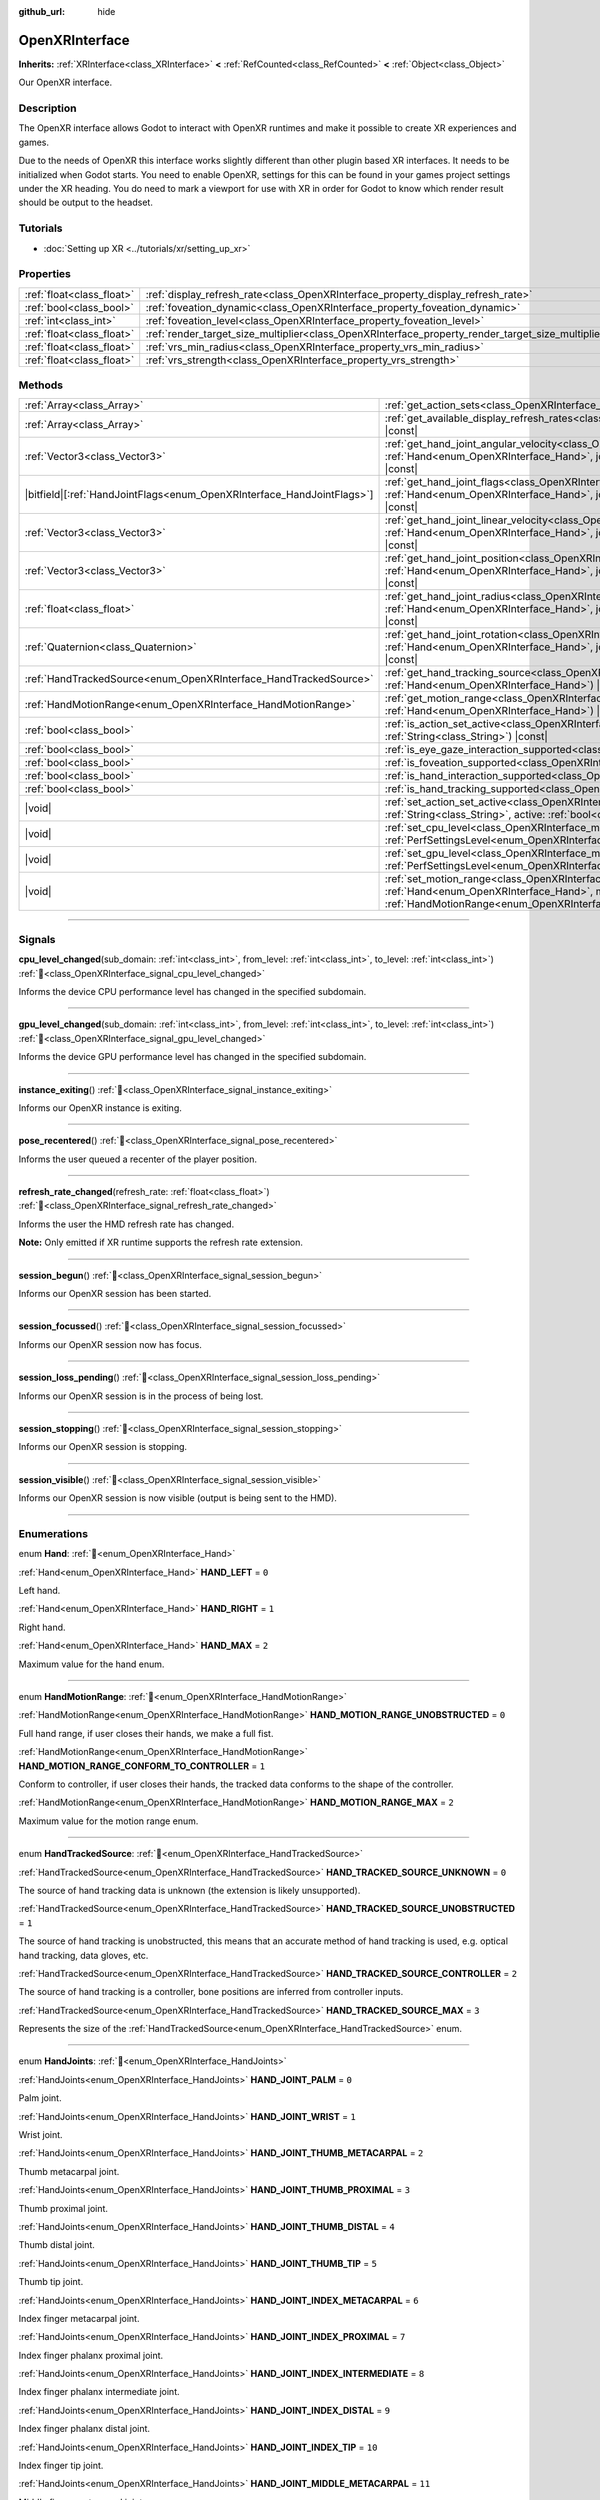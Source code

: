 :github_url: hide

.. DO NOT EDIT THIS FILE!!!
.. Generated automatically from Godot engine sources.
.. Generator: https://github.com/godotengine/godot/tree/master/doc/tools/make_rst.py.
.. XML source: https://github.com/godotengine/godot/tree/master/modules/openxr/doc_classes/OpenXRInterface.xml.

.. _class_OpenXRInterface:

OpenXRInterface
===============

**Inherits:** :ref:`XRInterface<class_XRInterface>` **<** :ref:`RefCounted<class_RefCounted>` **<** :ref:`Object<class_Object>`

Our OpenXR interface.

.. rst-class:: classref-introduction-group

Description
-----------

The OpenXR interface allows Godot to interact with OpenXR runtimes and make it possible to create XR experiences and games.

Due to the needs of OpenXR this interface works slightly different than other plugin based XR interfaces. It needs to be initialized when Godot starts. You need to enable OpenXR, settings for this can be found in your games project settings under the XR heading. You do need to mark a viewport for use with XR in order for Godot to know which render result should be output to the headset.

.. rst-class:: classref-introduction-group

Tutorials
---------

- :doc:`Setting up XR <../tutorials/xr/setting_up_xr>`

.. rst-class:: classref-reftable-group

Properties
----------

.. table::
   :widths: auto

   +---------------------------+----------------------------------------------------------------------------------------------------+-----------+
   | :ref:`float<class_float>` | :ref:`display_refresh_rate<class_OpenXRInterface_property_display_refresh_rate>`                   | ``0.0``   |
   +---------------------------+----------------------------------------------------------------------------------------------------+-----------+
   | :ref:`bool<class_bool>`   | :ref:`foveation_dynamic<class_OpenXRInterface_property_foveation_dynamic>`                         | ``false`` |
   +---------------------------+----------------------------------------------------------------------------------------------------+-----------+
   | :ref:`int<class_int>`     | :ref:`foveation_level<class_OpenXRInterface_property_foveation_level>`                             | ``0``     |
   +---------------------------+----------------------------------------------------------------------------------------------------+-----------+
   | :ref:`float<class_float>` | :ref:`render_target_size_multiplier<class_OpenXRInterface_property_render_target_size_multiplier>` | ``1.0``   |
   +---------------------------+----------------------------------------------------------------------------------------------------+-----------+
   | :ref:`float<class_float>` | :ref:`vrs_min_radius<class_OpenXRInterface_property_vrs_min_radius>`                               | ``20.0``  |
   +---------------------------+----------------------------------------------------------------------------------------------------+-----------+
   | :ref:`float<class_float>` | :ref:`vrs_strength<class_OpenXRInterface_property_vrs_strength>`                                   | ``1.0``   |
   +---------------------------+----------------------------------------------------------------------------------------------------+-----------+

.. rst-class:: classref-reftable-group

Methods
-------

.. table::
   :widths: auto

   +--------------------------------------------------------------------------+-------------------------------------------------------------------------------------------------------------------------------------------------------------------------------------------------------------------------------+
   | :ref:`Array<class_Array>`                                                | :ref:`get_action_sets<class_OpenXRInterface_method_get_action_sets>`\ (\ ) |const|                                                                                                                                            |
   +--------------------------------------------------------------------------+-------------------------------------------------------------------------------------------------------------------------------------------------------------------------------------------------------------------------------+
   | :ref:`Array<class_Array>`                                                | :ref:`get_available_display_refresh_rates<class_OpenXRInterface_method_get_available_display_refresh_rates>`\ (\ ) |const|                                                                                                    |
   +--------------------------------------------------------------------------+-------------------------------------------------------------------------------------------------------------------------------------------------------------------------------------------------------------------------------+
   | :ref:`Vector3<class_Vector3>`                                            | :ref:`get_hand_joint_angular_velocity<class_OpenXRInterface_method_get_hand_joint_angular_velocity>`\ (\ hand\: :ref:`Hand<enum_OpenXRInterface_Hand>`, joint\: :ref:`HandJoints<enum_OpenXRInterface_HandJoints>`\ ) |const| |
   +--------------------------------------------------------------------------+-------------------------------------------------------------------------------------------------------------------------------------------------------------------------------------------------------------------------------+
   | |bitfield|\[:ref:`HandJointFlags<enum_OpenXRInterface_HandJointFlags>`\] | :ref:`get_hand_joint_flags<class_OpenXRInterface_method_get_hand_joint_flags>`\ (\ hand\: :ref:`Hand<enum_OpenXRInterface_Hand>`, joint\: :ref:`HandJoints<enum_OpenXRInterface_HandJoints>`\ ) |const|                       |
   +--------------------------------------------------------------------------+-------------------------------------------------------------------------------------------------------------------------------------------------------------------------------------------------------------------------------+
   | :ref:`Vector3<class_Vector3>`                                            | :ref:`get_hand_joint_linear_velocity<class_OpenXRInterface_method_get_hand_joint_linear_velocity>`\ (\ hand\: :ref:`Hand<enum_OpenXRInterface_Hand>`, joint\: :ref:`HandJoints<enum_OpenXRInterface_HandJoints>`\ ) |const|   |
   +--------------------------------------------------------------------------+-------------------------------------------------------------------------------------------------------------------------------------------------------------------------------------------------------------------------------+
   | :ref:`Vector3<class_Vector3>`                                            | :ref:`get_hand_joint_position<class_OpenXRInterface_method_get_hand_joint_position>`\ (\ hand\: :ref:`Hand<enum_OpenXRInterface_Hand>`, joint\: :ref:`HandJoints<enum_OpenXRInterface_HandJoints>`\ ) |const|                 |
   +--------------------------------------------------------------------------+-------------------------------------------------------------------------------------------------------------------------------------------------------------------------------------------------------------------------------+
   | :ref:`float<class_float>`                                                | :ref:`get_hand_joint_radius<class_OpenXRInterface_method_get_hand_joint_radius>`\ (\ hand\: :ref:`Hand<enum_OpenXRInterface_Hand>`, joint\: :ref:`HandJoints<enum_OpenXRInterface_HandJoints>`\ ) |const|                     |
   +--------------------------------------------------------------------------+-------------------------------------------------------------------------------------------------------------------------------------------------------------------------------------------------------------------------------+
   | :ref:`Quaternion<class_Quaternion>`                                      | :ref:`get_hand_joint_rotation<class_OpenXRInterface_method_get_hand_joint_rotation>`\ (\ hand\: :ref:`Hand<enum_OpenXRInterface_Hand>`, joint\: :ref:`HandJoints<enum_OpenXRInterface_HandJoints>`\ ) |const|                 |
   +--------------------------------------------------------------------------+-------------------------------------------------------------------------------------------------------------------------------------------------------------------------------------------------------------------------------+
   | :ref:`HandTrackedSource<enum_OpenXRInterface_HandTrackedSource>`         | :ref:`get_hand_tracking_source<class_OpenXRInterface_method_get_hand_tracking_source>`\ (\ hand\: :ref:`Hand<enum_OpenXRInterface_Hand>`\ ) |const|                                                                           |
   +--------------------------------------------------------------------------+-------------------------------------------------------------------------------------------------------------------------------------------------------------------------------------------------------------------------------+
   | :ref:`HandMotionRange<enum_OpenXRInterface_HandMotionRange>`             | :ref:`get_motion_range<class_OpenXRInterface_method_get_motion_range>`\ (\ hand\: :ref:`Hand<enum_OpenXRInterface_Hand>`\ ) |const|                                                                                           |
   +--------------------------------------------------------------------------+-------------------------------------------------------------------------------------------------------------------------------------------------------------------------------------------------------------------------------+
   | :ref:`bool<class_bool>`                                                  | :ref:`is_action_set_active<class_OpenXRInterface_method_is_action_set_active>`\ (\ name\: :ref:`String<class_String>`\ ) |const|                                                                                              |
   +--------------------------------------------------------------------------+-------------------------------------------------------------------------------------------------------------------------------------------------------------------------------------------------------------------------------+
   | :ref:`bool<class_bool>`                                                  | :ref:`is_eye_gaze_interaction_supported<class_OpenXRInterface_method_is_eye_gaze_interaction_supported>`\ (\ )                                                                                                                |
   +--------------------------------------------------------------------------+-------------------------------------------------------------------------------------------------------------------------------------------------------------------------------------------------------------------------------+
   | :ref:`bool<class_bool>`                                                  | :ref:`is_foveation_supported<class_OpenXRInterface_method_is_foveation_supported>`\ (\ ) |const|                                                                                                                              |
   +--------------------------------------------------------------------------+-------------------------------------------------------------------------------------------------------------------------------------------------------------------------------------------------------------------------------+
   | :ref:`bool<class_bool>`                                                  | :ref:`is_hand_interaction_supported<class_OpenXRInterface_method_is_hand_interaction_supported>`\ (\ ) |const|                                                                                                                |
   +--------------------------------------------------------------------------+-------------------------------------------------------------------------------------------------------------------------------------------------------------------------------------------------------------------------------+
   | :ref:`bool<class_bool>`                                                  | :ref:`is_hand_tracking_supported<class_OpenXRInterface_method_is_hand_tracking_supported>`\ (\ )                                                                                                                              |
   +--------------------------------------------------------------------------+-------------------------------------------------------------------------------------------------------------------------------------------------------------------------------------------------------------------------------+
   | |void|                                                                   | :ref:`set_action_set_active<class_OpenXRInterface_method_set_action_set_active>`\ (\ name\: :ref:`String<class_String>`, active\: :ref:`bool<class_bool>`\ )                                                                  |
   +--------------------------------------------------------------------------+-------------------------------------------------------------------------------------------------------------------------------------------------------------------------------------------------------------------------------+
   | |void|                                                                   | :ref:`set_cpu_level<class_OpenXRInterface_method_set_cpu_level>`\ (\ level\: :ref:`PerfSettingsLevel<enum_OpenXRInterface_PerfSettingsLevel>`\ )                                                                              |
   +--------------------------------------------------------------------------+-------------------------------------------------------------------------------------------------------------------------------------------------------------------------------------------------------------------------------+
   | |void|                                                                   | :ref:`set_gpu_level<class_OpenXRInterface_method_set_gpu_level>`\ (\ level\: :ref:`PerfSettingsLevel<enum_OpenXRInterface_PerfSettingsLevel>`\ )                                                                              |
   +--------------------------------------------------------------------------+-------------------------------------------------------------------------------------------------------------------------------------------------------------------------------------------------------------------------------+
   | |void|                                                                   | :ref:`set_motion_range<class_OpenXRInterface_method_set_motion_range>`\ (\ hand\: :ref:`Hand<enum_OpenXRInterface_Hand>`, motion_range\: :ref:`HandMotionRange<enum_OpenXRInterface_HandMotionRange>`\ )                      |
   +--------------------------------------------------------------------------+-------------------------------------------------------------------------------------------------------------------------------------------------------------------------------------------------------------------------------+

.. rst-class:: classref-section-separator

----

.. rst-class:: classref-descriptions-group

Signals
-------

.. _class_OpenXRInterface_signal_cpu_level_changed:

.. rst-class:: classref-signal

**cpu_level_changed**\ (\ sub_domain\: :ref:`int<class_int>`, from_level\: :ref:`int<class_int>`, to_level\: :ref:`int<class_int>`\ ) :ref:`🔗<class_OpenXRInterface_signal_cpu_level_changed>`

Informs the device CPU performance level has changed in the specified subdomain.

.. rst-class:: classref-item-separator

----

.. _class_OpenXRInterface_signal_gpu_level_changed:

.. rst-class:: classref-signal

**gpu_level_changed**\ (\ sub_domain\: :ref:`int<class_int>`, from_level\: :ref:`int<class_int>`, to_level\: :ref:`int<class_int>`\ ) :ref:`🔗<class_OpenXRInterface_signal_gpu_level_changed>`

Informs the device GPU performance level has changed in the specified subdomain.

.. rst-class:: classref-item-separator

----

.. _class_OpenXRInterface_signal_instance_exiting:

.. rst-class:: classref-signal

**instance_exiting**\ (\ ) :ref:`🔗<class_OpenXRInterface_signal_instance_exiting>`

Informs our OpenXR instance is exiting.

.. rst-class:: classref-item-separator

----

.. _class_OpenXRInterface_signal_pose_recentered:

.. rst-class:: classref-signal

**pose_recentered**\ (\ ) :ref:`🔗<class_OpenXRInterface_signal_pose_recentered>`

Informs the user queued a recenter of the player position.

.. rst-class:: classref-item-separator

----

.. _class_OpenXRInterface_signal_refresh_rate_changed:

.. rst-class:: classref-signal

**refresh_rate_changed**\ (\ refresh_rate\: :ref:`float<class_float>`\ ) :ref:`🔗<class_OpenXRInterface_signal_refresh_rate_changed>`

Informs the user the HMD refresh rate has changed.

\ **Note:** Only emitted if XR runtime supports the refresh rate extension.

.. rst-class:: classref-item-separator

----

.. _class_OpenXRInterface_signal_session_begun:

.. rst-class:: classref-signal

**session_begun**\ (\ ) :ref:`🔗<class_OpenXRInterface_signal_session_begun>`

Informs our OpenXR session has been started.

.. rst-class:: classref-item-separator

----

.. _class_OpenXRInterface_signal_session_focussed:

.. rst-class:: classref-signal

**session_focussed**\ (\ ) :ref:`🔗<class_OpenXRInterface_signal_session_focussed>`

Informs our OpenXR session now has focus.

.. rst-class:: classref-item-separator

----

.. _class_OpenXRInterface_signal_session_loss_pending:

.. rst-class:: classref-signal

**session_loss_pending**\ (\ ) :ref:`🔗<class_OpenXRInterface_signal_session_loss_pending>`

Informs our OpenXR session is in the process of being lost.

.. rst-class:: classref-item-separator

----

.. _class_OpenXRInterface_signal_session_stopping:

.. rst-class:: classref-signal

**session_stopping**\ (\ ) :ref:`🔗<class_OpenXRInterface_signal_session_stopping>`

Informs our OpenXR session is stopping.

.. rst-class:: classref-item-separator

----

.. _class_OpenXRInterface_signal_session_visible:

.. rst-class:: classref-signal

**session_visible**\ (\ ) :ref:`🔗<class_OpenXRInterface_signal_session_visible>`

Informs our OpenXR session is now visible (output is being sent to the HMD).

.. rst-class:: classref-section-separator

----

.. rst-class:: classref-descriptions-group

Enumerations
------------

.. _enum_OpenXRInterface_Hand:

.. rst-class:: classref-enumeration

enum **Hand**: :ref:`🔗<enum_OpenXRInterface_Hand>`

.. _class_OpenXRInterface_constant_HAND_LEFT:

.. rst-class:: classref-enumeration-constant

:ref:`Hand<enum_OpenXRInterface_Hand>` **HAND_LEFT** = ``0``

Left hand.

.. _class_OpenXRInterface_constant_HAND_RIGHT:

.. rst-class:: classref-enumeration-constant

:ref:`Hand<enum_OpenXRInterface_Hand>` **HAND_RIGHT** = ``1``

Right hand.

.. _class_OpenXRInterface_constant_HAND_MAX:

.. rst-class:: classref-enumeration-constant

:ref:`Hand<enum_OpenXRInterface_Hand>` **HAND_MAX** = ``2``

Maximum value for the hand enum.

.. rst-class:: classref-item-separator

----

.. _enum_OpenXRInterface_HandMotionRange:

.. rst-class:: classref-enumeration

enum **HandMotionRange**: :ref:`🔗<enum_OpenXRInterface_HandMotionRange>`

.. _class_OpenXRInterface_constant_HAND_MOTION_RANGE_UNOBSTRUCTED:

.. rst-class:: classref-enumeration-constant

:ref:`HandMotionRange<enum_OpenXRInterface_HandMotionRange>` **HAND_MOTION_RANGE_UNOBSTRUCTED** = ``0``

Full hand range, if user closes their hands, we make a full fist.

.. _class_OpenXRInterface_constant_HAND_MOTION_RANGE_CONFORM_TO_CONTROLLER:

.. rst-class:: classref-enumeration-constant

:ref:`HandMotionRange<enum_OpenXRInterface_HandMotionRange>` **HAND_MOTION_RANGE_CONFORM_TO_CONTROLLER** = ``1``

Conform to controller, if user closes their hands, the tracked data conforms to the shape of the controller.

.. _class_OpenXRInterface_constant_HAND_MOTION_RANGE_MAX:

.. rst-class:: classref-enumeration-constant

:ref:`HandMotionRange<enum_OpenXRInterface_HandMotionRange>` **HAND_MOTION_RANGE_MAX** = ``2``

Maximum value for the motion range enum.

.. rst-class:: classref-item-separator

----

.. _enum_OpenXRInterface_HandTrackedSource:

.. rst-class:: classref-enumeration

enum **HandTrackedSource**: :ref:`🔗<enum_OpenXRInterface_HandTrackedSource>`

.. _class_OpenXRInterface_constant_HAND_TRACKED_SOURCE_UNKNOWN:

.. rst-class:: classref-enumeration-constant

:ref:`HandTrackedSource<enum_OpenXRInterface_HandTrackedSource>` **HAND_TRACKED_SOURCE_UNKNOWN** = ``0``

The source of hand tracking data is unknown (the extension is likely unsupported).

.. _class_OpenXRInterface_constant_HAND_TRACKED_SOURCE_UNOBSTRUCTED:

.. rst-class:: classref-enumeration-constant

:ref:`HandTrackedSource<enum_OpenXRInterface_HandTrackedSource>` **HAND_TRACKED_SOURCE_UNOBSTRUCTED** = ``1``

The source of hand tracking is unobstructed, this means that an accurate method of hand tracking is used, e.g. optical hand tracking, data gloves, etc.

.. _class_OpenXRInterface_constant_HAND_TRACKED_SOURCE_CONTROLLER:

.. rst-class:: classref-enumeration-constant

:ref:`HandTrackedSource<enum_OpenXRInterface_HandTrackedSource>` **HAND_TRACKED_SOURCE_CONTROLLER** = ``2``

The source of hand tracking is a controller, bone positions are inferred from controller inputs.

.. _class_OpenXRInterface_constant_HAND_TRACKED_SOURCE_MAX:

.. rst-class:: classref-enumeration-constant

:ref:`HandTrackedSource<enum_OpenXRInterface_HandTrackedSource>` **HAND_TRACKED_SOURCE_MAX** = ``3``

Represents the size of the :ref:`HandTrackedSource<enum_OpenXRInterface_HandTrackedSource>` enum.

.. rst-class:: classref-item-separator

----

.. _enum_OpenXRInterface_HandJoints:

.. rst-class:: classref-enumeration

enum **HandJoints**: :ref:`🔗<enum_OpenXRInterface_HandJoints>`

.. _class_OpenXRInterface_constant_HAND_JOINT_PALM:

.. rst-class:: classref-enumeration-constant

:ref:`HandJoints<enum_OpenXRInterface_HandJoints>` **HAND_JOINT_PALM** = ``0``

Palm joint.

.. _class_OpenXRInterface_constant_HAND_JOINT_WRIST:

.. rst-class:: classref-enumeration-constant

:ref:`HandJoints<enum_OpenXRInterface_HandJoints>` **HAND_JOINT_WRIST** = ``1``

Wrist joint.

.. _class_OpenXRInterface_constant_HAND_JOINT_THUMB_METACARPAL:

.. rst-class:: classref-enumeration-constant

:ref:`HandJoints<enum_OpenXRInterface_HandJoints>` **HAND_JOINT_THUMB_METACARPAL** = ``2``

Thumb metacarpal joint.

.. _class_OpenXRInterface_constant_HAND_JOINT_THUMB_PROXIMAL:

.. rst-class:: classref-enumeration-constant

:ref:`HandJoints<enum_OpenXRInterface_HandJoints>` **HAND_JOINT_THUMB_PROXIMAL** = ``3``

Thumb proximal joint.

.. _class_OpenXRInterface_constant_HAND_JOINT_THUMB_DISTAL:

.. rst-class:: classref-enumeration-constant

:ref:`HandJoints<enum_OpenXRInterface_HandJoints>` **HAND_JOINT_THUMB_DISTAL** = ``4``

Thumb distal joint.

.. _class_OpenXRInterface_constant_HAND_JOINT_THUMB_TIP:

.. rst-class:: classref-enumeration-constant

:ref:`HandJoints<enum_OpenXRInterface_HandJoints>` **HAND_JOINT_THUMB_TIP** = ``5``

Thumb tip joint.

.. _class_OpenXRInterface_constant_HAND_JOINT_INDEX_METACARPAL:

.. rst-class:: classref-enumeration-constant

:ref:`HandJoints<enum_OpenXRInterface_HandJoints>` **HAND_JOINT_INDEX_METACARPAL** = ``6``

Index finger metacarpal joint.

.. _class_OpenXRInterface_constant_HAND_JOINT_INDEX_PROXIMAL:

.. rst-class:: classref-enumeration-constant

:ref:`HandJoints<enum_OpenXRInterface_HandJoints>` **HAND_JOINT_INDEX_PROXIMAL** = ``7``

Index finger phalanx proximal joint.

.. _class_OpenXRInterface_constant_HAND_JOINT_INDEX_INTERMEDIATE:

.. rst-class:: classref-enumeration-constant

:ref:`HandJoints<enum_OpenXRInterface_HandJoints>` **HAND_JOINT_INDEX_INTERMEDIATE** = ``8``

Index finger phalanx intermediate joint.

.. _class_OpenXRInterface_constant_HAND_JOINT_INDEX_DISTAL:

.. rst-class:: classref-enumeration-constant

:ref:`HandJoints<enum_OpenXRInterface_HandJoints>` **HAND_JOINT_INDEX_DISTAL** = ``9``

Index finger phalanx distal joint.

.. _class_OpenXRInterface_constant_HAND_JOINT_INDEX_TIP:

.. rst-class:: classref-enumeration-constant

:ref:`HandJoints<enum_OpenXRInterface_HandJoints>` **HAND_JOINT_INDEX_TIP** = ``10``

Index finger tip joint.

.. _class_OpenXRInterface_constant_HAND_JOINT_MIDDLE_METACARPAL:

.. rst-class:: classref-enumeration-constant

:ref:`HandJoints<enum_OpenXRInterface_HandJoints>` **HAND_JOINT_MIDDLE_METACARPAL** = ``11``

Middle finger metacarpal joint.

.. _class_OpenXRInterface_constant_HAND_JOINT_MIDDLE_PROXIMAL:

.. rst-class:: classref-enumeration-constant

:ref:`HandJoints<enum_OpenXRInterface_HandJoints>` **HAND_JOINT_MIDDLE_PROXIMAL** = ``12``

Middle finger phalanx proximal joint.

.. _class_OpenXRInterface_constant_HAND_JOINT_MIDDLE_INTERMEDIATE:

.. rst-class:: classref-enumeration-constant

:ref:`HandJoints<enum_OpenXRInterface_HandJoints>` **HAND_JOINT_MIDDLE_INTERMEDIATE** = ``13``

Middle finger phalanx intermediate joint.

.. _class_OpenXRInterface_constant_HAND_JOINT_MIDDLE_DISTAL:

.. rst-class:: classref-enumeration-constant

:ref:`HandJoints<enum_OpenXRInterface_HandJoints>` **HAND_JOINT_MIDDLE_DISTAL** = ``14``

Middle finger phalanx distal joint.

.. _class_OpenXRInterface_constant_HAND_JOINT_MIDDLE_TIP:

.. rst-class:: classref-enumeration-constant

:ref:`HandJoints<enum_OpenXRInterface_HandJoints>` **HAND_JOINT_MIDDLE_TIP** = ``15``

Middle finger tip joint.

.. _class_OpenXRInterface_constant_HAND_JOINT_RING_METACARPAL:

.. rst-class:: classref-enumeration-constant

:ref:`HandJoints<enum_OpenXRInterface_HandJoints>` **HAND_JOINT_RING_METACARPAL** = ``16``

Ring finger metacarpal joint.

.. _class_OpenXRInterface_constant_HAND_JOINT_RING_PROXIMAL:

.. rst-class:: classref-enumeration-constant

:ref:`HandJoints<enum_OpenXRInterface_HandJoints>` **HAND_JOINT_RING_PROXIMAL** = ``17``

Ring finger phalanx proximal joint.

.. _class_OpenXRInterface_constant_HAND_JOINT_RING_INTERMEDIATE:

.. rst-class:: classref-enumeration-constant

:ref:`HandJoints<enum_OpenXRInterface_HandJoints>` **HAND_JOINT_RING_INTERMEDIATE** = ``18``

Ring finger phalanx intermediate joint.

.. _class_OpenXRInterface_constant_HAND_JOINT_RING_DISTAL:

.. rst-class:: classref-enumeration-constant

:ref:`HandJoints<enum_OpenXRInterface_HandJoints>` **HAND_JOINT_RING_DISTAL** = ``19``

Ring finger phalanx distal joint.

.. _class_OpenXRInterface_constant_HAND_JOINT_RING_TIP:

.. rst-class:: classref-enumeration-constant

:ref:`HandJoints<enum_OpenXRInterface_HandJoints>` **HAND_JOINT_RING_TIP** = ``20``

Ring finger tip joint.

.. _class_OpenXRInterface_constant_HAND_JOINT_LITTLE_METACARPAL:

.. rst-class:: classref-enumeration-constant

:ref:`HandJoints<enum_OpenXRInterface_HandJoints>` **HAND_JOINT_LITTLE_METACARPAL** = ``21``

Pinky finger metacarpal joint.

.. _class_OpenXRInterface_constant_HAND_JOINT_LITTLE_PROXIMAL:

.. rst-class:: classref-enumeration-constant

:ref:`HandJoints<enum_OpenXRInterface_HandJoints>` **HAND_JOINT_LITTLE_PROXIMAL** = ``22``

Pinky finger phalanx proximal joint.

.. _class_OpenXRInterface_constant_HAND_JOINT_LITTLE_INTERMEDIATE:

.. rst-class:: classref-enumeration-constant

:ref:`HandJoints<enum_OpenXRInterface_HandJoints>` **HAND_JOINT_LITTLE_INTERMEDIATE** = ``23``

Pinky finger phalanx intermediate joint.

.. _class_OpenXRInterface_constant_HAND_JOINT_LITTLE_DISTAL:

.. rst-class:: classref-enumeration-constant

:ref:`HandJoints<enum_OpenXRInterface_HandJoints>` **HAND_JOINT_LITTLE_DISTAL** = ``24``

Pinky finger phalanx distal joint.

.. _class_OpenXRInterface_constant_HAND_JOINT_LITTLE_TIP:

.. rst-class:: classref-enumeration-constant

:ref:`HandJoints<enum_OpenXRInterface_HandJoints>` **HAND_JOINT_LITTLE_TIP** = ``25``

Pinky finger tip joint.

.. _class_OpenXRInterface_constant_HAND_JOINT_MAX:

.. rst-class:: classref-enumeration-constant

:ref:`HandJoints<enum_OpenXRInterface_HandJoints>` **HAND_JOINT_MAX** = ``26``

Represents the size of the :ref:`HandJoints<enum_OpenXRInterface_HandJoints>` enum.

.. rst-class:: classref-item-separator

----

.. _enum_OpenXRInterface_PerfSettingsLevel:

.. rst-class:: classref-enumeration

enum **PerfSettingsLevel**: :ref:`🔗<enum_OpenXRInterface_PerfSettingsLevel>`

.. _class_OpenXRInterface_constant_PERF_SETTINGS_LEVEL_POWER_SAVINGS:

.. rst-class:: classref-enumeration-constant

:ref:`PerfSettingsLevel<enum_OpenXRInterface_PerfSettingsLevel>` **PERF_SETTINGS_LEVEL_POWER_SAVINGS** = ``0``

The application has entered a non-XR section (head-locked / static screen), during which power savings are to be prioritized.

.. _class_OpenXRInterface_constant_PERF_SETTINGS_LEVEL_SUSTAINED_LOW:

.. rst-class:: classref-enumeration-constant

:ref:`PerfSettingsLevel<enum_OpenXRInterface_PerfSettingsLevel>` **PERF_SETTINGS_LEVEL_SUSTAINED_LOW** = ``1``

The application has entered a low and stable complexity section, during which reducing power is more important than occasional late rendering frames.

.. _class_OpenXRInterface_constant_PERF_SETTINGS_LEVEL_SUSTAINED_HIGH:

.. rst-class:: classref-enumeration-constant

:ref:`PerfSettingsLevel<enum_OpenXRInterface_PerfSettingsLevel>` **PERF_SETTINGS_LEVEL_SUSTAINED_HIGH** = ``2``

The application has entered a high or dynamic complexity section, during which the XR Runtime strives for consistent XR compositing and frame rendering within a thermally sustainable range.

.. _class_OpenXRInterface_constant_PERF_SETTINGS_LEVEL_BOOST:

.. rst-class:: classref-enumeration-constant

:ref:`PerfSettingsLevel<enum_OpenXRInterface_PerfSettingsLevel>` **PERF_SETTINGS_LEVEL_BOOST** = ``3``

The application has entered a section with very high complexity, during which the XR Runtime is allowed to step up beyond the thermally sustainable range.

.. rst-class:: classref-item-separator

----

.. _enum_OpenXRInterface_PerfSettingsSubDomain:

.. rst-class:: classref-enumeration

enum **PerfSettingsSubDomain**: :ref:`🔗<enum_OpenXRInterface_PerfSettingsSubDomain>`

.. _class_OpenXRInterface_constant_PERF_SETTINGS_SUB_DOMAIN_COMPOSITING:

.. rst-class:: classref-enumeration-constant

:ref:`PerfSettingsSubDomain<enum_OpenXRInterface_PerfSettingsSubDomain>` **PERF_SETTINGS_SUB_DOMAIN_COMPOSITING** = ``0``

The compositing performance within the runtime has reached a new level.

.. _class_OpenXRInterface_constant_PERF_SETTINGS_SUB_DOMAIN_RENDERING:

.. rst-class:: classref-enumeration-constant

:ref:`PerfSettingsSubDomain<enum_OpenXRInterface_PerfSettingsSubDomain>` **PERF_SETTINGS_SUB_DOMAIN_RENDERING** = ``1``

The application rendering performance has reached a new level.

.. _class_OpenXRInterface_constant_PERF_SETTINGS_SUB_DOMAIN_THERMAL:

.. rst-class:: classref-enumeration-constant

:ref:`PerfSettingsSubDomain<enum_OpenXRInterface_PerfSettingsSubDomain>` **PERF_SETTINGS_SUB_DOMAIN_THERMAL** = ``2``

The temperature of the device has reached a new level.

.. rst-class:: classref-item-separator

----

.. _enum_OpenXRInterface_PerfSettingsNotificationLevel:

.. rst-class:: classref-enumeration

enum **PerfSettingsNotificationLevel**: :ref:`🔗<enum_OpenXRInterface_PerfSettingsNotificationLevel>`

.. _class_OpenXRInterface_constant_PERF_SETTINGS_NOTIF_LEVEL_NORMAL:

.. rst-class:: classref-enumeration-constant

:ref:`PerfSettingsNotificationLevel<enum_OpenXRInterface_PerfSettingsNotificationLevel>` **PERF_SETTINGS_NOTIF_LEVEL_NORMAL** = ``0``

The sub-domain has reached a level where no further actions other than currently applied are necessary.

.. _class_OpenXRInterface_constant_PERF_SETTINGS_NOTIF_LEVEL_WARNING:

.. rst-class:: classref-enumeration-constant

:ref:`PerfSettingsNotificationLevel<enum_OpenXRInterface_PerfSettingsNotificationLevel>` **PERF_SETTINGS_NOTIF_LEVEL_WARNING** = ``1``

The sub-domain has reached an early warning level where the application should start proactive mitigation actions.

.. _class_OpenXRInterface_constant_PERF_SETTINGS_NOTIF_LEVEL_IMPAIRED:

.. rst-class:: classref-enumeration-constant

:ref:`PerfSettingsNotificationLevel<enum_OpenXRInterface_PerfSettingsNotificationLevel>` **PERF_SETTINGS_NOTIF_LEVEL_IMPAIRED** = ``2``

The sub-domain has reached a critical level where the application should start drastic mitigation actions.

.. rst-class:: classref-item-separator

----

.. _enum_OpenXRInterface_HandJointFlags:

.. rst-class:: classref-enumeration

flags **HandJointFlags**: :ref:`🔗<enum_OpenXRInterface_HandJointFlags>`

.. _class_OpenXRInterface_constant_HAND_JOINT_NONE:

.. rst-class:: classref-enumeration-constant

:ref:`HandJointFlags<enum_OpenXRInterface_HandJointFlags>` **HAND_JOINT_NONE** = ``0``

No flags are set.

.. _class_OpenXRInterface_constant_HAND_JOINT_ORIENTATION_VALID:

.. rst-class:: classref-enumeration-constant

:ref:`HandJointFlags<enum_OpenXRInterface_HandJointFlags>` **HAND_JOINT_ORIENTATION_VALID** = ``1``

If set, the orientation data is valid, otherwise, the orientation data is unreliable and should not be used.

.. _class_OpenXRInterface_constant_HAND_JOINT_ORIENTATION_TRACKED:

.. rst-class:: classref-enumeration-constant

:ref:`HandJointFlags<enum_OpenXRInterface_HandJointFlags>` **HAND_JOINT_ORIENTATION_TRACKED** = ``2``

If set, the orientation data comes from tracking data, otherwise, the orientation data contains predicted data.

.. _class_OpenXRInterface_constant_HAND_JOINT_POSITION_VALID:

.. rst-class:: classref-enumeration-constant

:ref:`HandJointFlags<enum_OpenXRInterface_HandJointFlags>` **HAND_JOINT_POSITION_VALID** = ``4``

If set, the positional data is valid, otherwise, the positional data is unreliable and should not be used.

.. _class_OpenXRInterface_constant_HAND_JOINT_POSITION_TRACKED:

.. rst-class:: classref-enumeration-constant

:ref:`HandJointFlags<enum_OpenXRInterface_HandJointFlags>` **HAND_JOINT_POSITION_TRACKED** = ``8``

If set, the positional data comes from tracking data, otherwise, the positional data contains predicted data.

.. _class_OpenXRInterface_constant_HAND_JOINT_LINEAR_VELOCITY_VALID:

.. rst-class:: classref-enumeration-constant

:ref:`HandJointFlags<enum_OpenXRInterface_HandJointFlags>` **HAND_JOINT_LINEAR_VELOCITY_VALID** = ``16``

If set, our linear velocity data is valid, otherwise, the linear velocity data is unreliable and should not be used.

.. _class_OpenXRInterface_constant_HAND_JOINT_ANGULAR_VELOCITY_VALID:

.. rst-class:: classref-enumeration-constant

:ref:`HandJointFlags<enum_OpenXRInterface_HandJointFlags>` **HAND_JOINT_ANGULAR_VELOCITY_VALID** = ``32``

If set, our angular velocity data is valid, otherwise, the angular velocity data is unreliable and should not be used.

.. rst-class:: classref-section-separator

----

.. rst-class:: classref-descriptions-group

Property Descriptions
---------------------

.. _class_OpenXRInterface_property_display_refresh_rate:

.. rst-class:: classref-property

:ref:`float<class_float>` **display_refresh_rate** = ``0.0`` :ref:`🔗<class_OpenXRInterface_property_display_refresh_rate>`

.. rst-class:: classref-property-setget

- |void| **set_display_refresh_rate**\ (\ value\: :ref:`float<class_float>`\ )
- :ref:`float<class_float>` **get_display_refresh_rate**\ (\ )

The display refresh rate for the current HMD. Only functional if this feature is supported by the OpenXR runtime and after the interface has been initialized.

.. rst-class:: classref-item-separator

----

.. _class_OpenXRInterface_property_foveation_dynamic:

.. rst-class:: classref-property

:ref:`bool<class_bool>` **foveation_dynamic** = ``false`` :ref:`🔗<class_OpenXRInterface_property_foveation_dynamic>`

.. rst-class:: classref-property-setget

- |void| **set_foveation_dynamic**\ (\ value\: :ref:`bool<class_bool>`\ )
- :ref:`bool<class_bool>` **get_foveation_dynamic**\ (\ )

Enable dynamic foveation adjustment, the interface must be initialized before this is accessible. If enabled foveation will automatically adjusted between low and :ref:`foveation_level<class_OpenXRInterface_property_foveation_level>`.

\ **Note:** Only works on the Compatibility renderer.

.. rst-class:: classref-item-separator

----

.. _class_OpenXRInterface_property_foveation_level:

.. rst-class:: classref-property

:ref:`int<class_int>` **foveation_level** = ``0`` :ref:`🔗<class_OpenXRInterface_property_foveation_level>`

.. rst-class:: classref-property-setget

- |void| **set_foveation_level**\ (\ value\: :ref:`int<class_int>`\ )
- :ref:`int<class_int>` **get_foveation_level**\ (\ )

Set foveation level from 0 (off) to 3 (high), the interface must be initialized before this is accessible.

\ **Note:** Only works on the Compatibility renderer.

.. rst-class:: classref-item-separator

----

.. _class_OpenXRInterface_property_render_target_size_multiplier:

.. rst-class:: classref-property

:ref:`float<class_float>` **render_target_size_multiplier** = ``1.0`` :ref:`🔗<class_OpenXRInterface_property_render_target_size_multiplier>`

.. rst-class:: classref-property-setget

- |void| **set_render_target_size_multiplier**\ (\ value\: :ref:`float<class_float>`\ )
- :ref:`float<class_float>` **get_render_target_size_multiplier**\ (\ )

The render size multiplier for the current HMD. Must be set before the interface has been initialized.

.. rst-class:: classref-item-separator

----

.. _class_OpenXRInterface_property_vrs_min_radius:

.. rst-class:: classref-property

:ref:`float<class_float>` **vrs_min_radius** = ``20.0`` :ref:`🔗<class_OpenXRInterface_property_vrs_min_radius>`

.. rst-class:: classref-property-setget

- |void| **set_vrs_min_radius**\ (\ value\: :ref:`float<class_float>`\ )
- :ref:`float<class_float>` **get_vrs_min_radius**\ (\ )

The minimum radius around the focal point where full quality is guaranteed if VRS is used as a percentage of screen size.

\ **Note:** Mobile and Forward+ renderers only. Requires :ref:`Viewport.vrs_mode<class_Viewport_property_vrs_mode>` to be set to :ref:`Viewport.VRS_XR<class_Viewport_constant_VRS_XR>`.

.. rst-class:: classref-item-separator

----

.. _class_OpenXRInterface_property_vrs_strength:

.. rst-class:: classref-property

:ref:`float<class_float>` **vrs_strength** = ``1.0`` :ref:`🔗<class_OpenXRInterface_property_vrs_strength>`

.. rst-class:: classref-property-setget

- |void| **set_vrs_strength**\ (\ value\: :ref:`float<class_float>`\ )
- :ref:`float<class_float>` **get_vrs_strength**\ (\ )

The strength used to calculate the VRS density map. The greater this value, the more noticeable VRS is. This improves performance at the cost of quality.

\ **Note:** Mobile and Forward+ renderers only. Requires :ref:`Viewport.vrs_mode<class_Viewport_property_vrs_mode>` to be set to :ref:`Viewport.VRS_XR<class_Viewport_constant_VRS_XR>`.

.. rst-class:: classref-section-separator

----

.. rst-class:: classref-descriptions-group

Method Descriptions
-------------------

.. _class_OpenXRInterface_method_get_action_sets:

.. rst-class:: classref-method

:ref:`Array<class_Array>` **get_action_sets**\ (\ ) |const| :ref:`🔗<class_OpenXRInterface_method_get_action_sets>`

Returns a list of action sets registered with Godot (loaded from the action map at runtime).

.. rst-class:: classref-item-separator

----

.. _class_OpenXRInterface_method_get_available_display_refresh_rates:

.. rst-class:: classref-method

:ref:`Array<class_Array>` **get_available_display_refresh_rates**\ (\ ) |const| :ref:`🔗<class_OpenXRInterface_method_get_available_display_refresh_rates>`

Returns display refresh rates supported by the current HMD. Only returned if this feature is supported by the OpenXR runtime and after the interface has been initialized.

.. rst-class:: classref-item-separator

----

.. _class_OpenXRInterface_method_get_hand_joint_angular_velocity:

.. rst-class:: classref-method

:ref:`Vector3<class_Vector3>` **get_hand_joint_angular_velocity**\ (\ hand\: :ref:`Hand<enum_OpenXRInterface_Hand>`, joint\: :ref:`HandJoints<enum_OpenXRInterface_HandJoints>`\ ) |const| :ref:`🔗<class_OpenXRInterface_method_get_hand_joint_angular_velocity>`

**Deprecated:** Use :ref:`XRHandTracker.get_hand_joint_angular_velocity()<class_XRHandTracker_method_get_hand_joint_angular_velocity>` obtained from :ref:`XRServer.get_tracker()<class_XRServer_method_get_tracker>` instead.

If handtracking is enabled, returns the angular velocity of a joint (``joint``) of a hand (``hand``) as provided by OpenXR. This is relative to :ref:`XROrigin3D<class_XROrigin3D>`!

.. rst-class:: classref-item-separator

----

.. _class_OpenXRInterface_method_get_hand_joint_flags:

.. rst-class:: classref-method

|bitfield|\[:ref:`HandJointFlags<enum_OpenXRInterface_HandJointFlags>`\] **get_hand_joint_flags**\ (\ hand\: :ref:`Hand<enum_OpenXRInterface_Hand>`, joint\: :ref:`HandJoints<enum_OpenXRInterface_HandJoints>`\ ) |const| :ref:`🔗<class_OpenXRInterface_method_get_hand_joint_flags>`

**Deprecated:** Use :ref:`XRHandTracker.get_hand_joint_flags()<class_XRHandTracker_method_get_hand_joint_flags>` obtained from :ref:`XRServer.get_tracker()<class_XRServer_method_get_tracker>` instead.

If handtracking is enabled, returns flags that inform us of the validity of the tracking data.

.. rst-class:: classref-item-separator

----

.. _class_OpenXRInterface_method_get_hand_joint_linear_velocity:

.. rst-class:: classref-method

:ref:`Vector3<class_Vector3>` **get_hand_joint_linear_velocity**\ (\ hand\: :ref:`Hand<enum_OpenXRInterface_Hand>`, joint\: :ref:`HandJoints<enum_OpenXRInterface_HandJoints>`\ ) |const| :ref:`🔗<class_OpenXRInterface_method_get_hand_joint_linear_velocity>`

**Deprecated:** Use :ref:`XRHandTracker.get_hand_joint_linear_velocity()<class_XRHandTracker_method_get_hand_joint_linear_velocity>` obtained from :ref:`XRServer.get_tracker()<class_XRServer_method_get_tracker>` instead.

If handtracking is enabled, returns the linear velocity of a joint (``joint``) of a hand (``hand``) as provided by OpenXR. This is relative to :ref:`XROrigin3D<class_XROrigin3D>` without worldscale applied!

.. rst-class:: classref-item-separator

----

.. _class_OpenXRInterface_method_get_hand_joint_position:

.. rst-class:: classref-method

:ref:`Vector3<class_Vector3>` **get_hand_joint_position**\ (\ hand\: :ref:`Hand<enum_OpenXRInterface_Hand>`, joint\: :ref:`HandJoints<enum_OpenXRInterface_HandJoints>`\ ) |const| :ref:`🔗<class_OpenXRInterface_method_get_hand_joint_position>`

**Deprecated:** Use :ref:`XRHandTracker.get_hand_joint_transform()<class_XRHandTracker_method_get_hand_joint_transform>` obtained from :ref:`XRServer.get_tracker()<class_XRServer_method_get_tracker>` instead.

If handtracking is enabled, returns the position of a joint (``joint``) of a hand (``hand``) as provided by OpenXR. This is relative to :ref:`XROrigin3D<class_XROrigin3D>` without worldscale applied!

.. rst-class:: classref-item-separator

----

.. _class_OpenXRInterface_method_get_hand_joint_radius:

.. rst-class:: classref-method

:ref:`float<class_float>` **get_hand_joint_radius**\ (\ hand\: :ref:`Hand<enum_OpenXRInterface_Hand>`, joint\: :ref:`HandJoints<enum_OpenXRInterface_HandJoints>`\ ) |const| :ref:`🔗<class_OpenXRInterface_method_get_hand_joint_radius>`

**Deprecated:** Use :ref:`XRHandTracker.get_hand_joint_radius()<class_XRHandTracker_method_get_hand_joint_radius>` obtained from :ref:`XRServer.get_tracker()<class_XRServer_method_get_tracker>` instead.

If handtracking is enabled, returns the radius of a joint (``joint``) of a hand (``hand``) as provided by OpenXR. This is without worldscale applied!

.. rst-class:: classref-item-separator

----

.. _class_OpenXRInterface_method_get_hand_joint_rotation:

.. rst-class:: classref-method

:ref:`Quaternion<class_Quaternion>` **get_hand_joint_rotation**\ (\ hand\: :ref:`Hand<enum_OpenXRInterface_Hand>`, joint\: :ref:`HandJoints<enum_OpenXRInterface_HandJoints>`\ ) |const| :ref:`🔗<class_OpenXRInterface_method_get_hand_joint_rotation>`

**Deprecated:** Use :ref:`XRHandTracker.get_hand_joint_transform()<class_XRHandTracker_method_get_hand_joint_transform>` obtained from :ref:`XRServer.get_tracker()<class_XRServer_method_get_tracker>` instead.

If handtracking is enabled, returns the rotation of a joint (``joint``) of a hand (``hand``) as provided by OpenXR.

.. rst-class:: classref-item-separator

----

.. _class_OpenXRInterface_method_get_hand_tracking_source:

.. rst-class:: classref-method

:ref:`HandTrackedSource<enum_OpenXRInterface_HandTrackedSource>` **get_hand_tracking_source**\ (\ hand\: :ref:`Hand<enum_OpenXRInterface_Hand>`\ ) |const| :ref:`🔗<class_OpenXRInterface_method_get_hand_tracking_source>`

**Deprecated:** Use :ref:`XRHandTracker.hand_tracking_source<class_XRHandTracker_property_hand_tracking_source>` obtained from :ref:`XRServer.get_tracker()<class_XRServer_method_get_tracker>` instead.

If handtracking is enabled and hand tracking source is supported, gets the source of the hand tracking data for ``hand``.

.. rst-class:: classref-item-separator

----

.. _class_OpenXRInterface_method_get_motion_range:

.. rst-class:: classref-method

:ref:`HandMotionRange<enum_OpenXRInterface_HandMotionRange>` **get_motion_range**\ (\ hand\: :ref:`Hand<enum_OpenXRInterface_Hand>`\ ) |const| :ref:`🔗<class_OpenXRInterface_method_get_motion_range>`

If handtracking is enabled and motion range is supported, gets the currently configured motion range for ``hand``.

.. rst-class:: classref-item-separator

----

.. _class_OpenXRInterface_method_is_action_set_active:

.. rst-class:: classref-method

:ref:`bool<class_bool>` **is_action_set_active**\ (\ name\: :ref:`String<class_String>`\ ) |const| :ref:`🔗<class_OpenXRInterface_method_is_action_set_active>`

Returns ``true`` if the given action set is active.

.. rst-class:: classref-item-separator

----

.. _class_OpenXRInterface_method_is_eye_gaze_interaction_supported:

.. rst-class:: classref-method

:ref:`bool<class_bool>` **is_eye_gaze_interaction_supported**\ (\ ) :ref:`🔗<class_OpenXRInterface_method_is_eye_gaze_interaction_supported>`

Returns the capabilities of the eye gaze interaction extension.

\ **Note:** This only returns a valid value after OpenXR has been initialized.

.. rst-class:: classref-item-separator

----

.. _class_OpenXRInterface_method_is_foveation_supported:

.. rst-class:: classref-method

:ref:`bool<class_bool>` **is_foveation_supported**\ (\ ) |const| :ref:`🔗<class_OpenXRInterface_method_is_foveation_supported>`

Returns ``true`` if OpenXR's foveation extension is supported, the interface must be initialized before this returns a valid value.

\ **Note:** This feature is only available on the Compatibility renderer and currently only available on some stand alone headsets. For Vulkan set :ref:`Viewport.vrs_mode<class_Viewport_property_vrs_mode>` to ``VRS_XR`` on desktop.

.. rst-class:: classref-item-separator

----

.. _class_OpenXRInterface_method_is_hand_interaction_supported:

.. rst-class:: classref-method

:ref:`bool<class_bool>` **is_hand_interaction_supported**\ (\ ) |const| :ref:`🔗<class_OpenXRInterface_method_is_hand_interaction_supported>`

Returns ``true`` if OpenXR's hand interaction profile is supported and enabled.

\ **Note:** This only returns a valid value after OpenXR has been initialized.

.. rst-class:: classref-item-separator

----

.. _class_OpenXRInterface_method_is_hand_tracking_supported:

.. rst-class:: classref-method

:ref:`bool<class_bool>` **is_hand_tracking_supported**\ (\ ) :ref:`🔗<class_OpenXRInterface_method_is_hand_tracking_supported>`

Returns ``true`` if OpenXR's hand tracking is supported and enabled.

\ **Note:** This only returns a valid value after OpenXR has been initialized.

.. rst-class:: classref-item-separator

----

.. _class_OpenXRInterface_method_set_action_set_active:

.. rst-class:: classref-method

|void| **set_action_set_active**\ (\ name\: :ref:`String<class_String>`, active\: :ref:`bool<class_bool>`\ ) :ref:`🔗<class_OpenXRInterface_method_set_action_set_active>`

Sets the given action set as active or inactive.

.. rst-class:: classref-item-separator

----

.. _class_OpenXRInterface_method_set_cpu_level:

.. rst-class:: classref-method

|void| **set_cpu_level**\ (\ level\: :ref:`PerfSettingsLevel<enum_OpenXRInterface_PerfSettingsLevel>`\ ) :ref:`🔗<class_OpenXRInterface_method_set_cpu_level>`

Sets the CPU performance level of the OpenXR device.

.. rst-class:: classref-item-separator

----

.. _class_OpenXRInterface_method_set_gpu_level:

.. rst-class:: classref-method

|void| **set_gpu_level**\ (\ level\: :ref:`PerfSettingsLevel<enum_OpenXRInterface_PerfSettingsLevel>`\ ) :ref:`🔗<class_OpenXRInterface_method_set_gpu_level>`

Sets the GPU performance level of the OpenXR device.

.. rst-class:: classref-item-separator

----

.. _class_OpenXRInterface_method_set_motion_range:

.. rst-class:: classref-method

|void| **set_motion_range**\ (\ hand\: :ref:`Hand<enum_OpenXRInterface_Hand>`, motion_range\: :ref:`HandMotionRange<enum_OpenXRInterface_HandMotionRange>`\ ) :ref:`🔗<class_OpenXRInterface_method_set_motion_range>`

If handtracking is enabled and motion range is supported, sets the currently configured motion range for ``hand`` to ``motion_range``.

.. |virtual| replace:: :abbr:`virtual (This method should typically be overridden by the user to have any effect.)`
.. |required| replace:: :abbr:`required (This method is required to be overridden when extending its base class.)`
.. |const| replace:: :abbr:`const (This method has no side effects. It doesn't modify any of the instance's member variables.)`
.. |vararg| replace:: :abbr:`vararg (This method accepts any number of arguments after the ones described here.)`
.. |constructor| replace:: :abbr:`constructor (This method is used to construct a type.)`
.. |static| replace:: :abbr:`static (This method doesn't need an instance to be called, so it can be called directly using the class name.)`
.. |operator| replace:: :abbr:`operator (This method describes a valid operator to use with this type as left-hand operand.)`
.. |bitfield| replace:: :abbr:`BitField (This value is an integer composed as a bitmask of the following flags.)`
.. |void| replace:: :abbr:`void (No return value.)`
